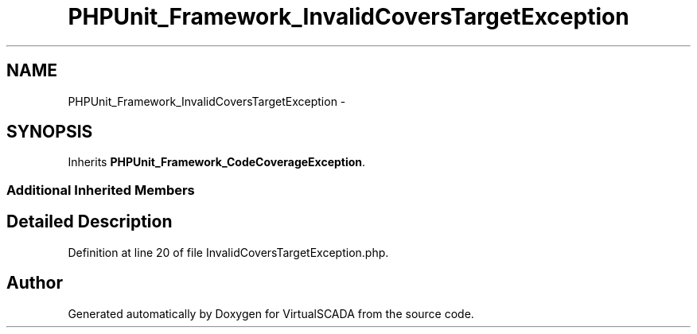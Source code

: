 .TH "PHPUnit_Framework_InvalidCoversTargetException" 3 "Tue Apr 14 2015" "Version 1.0" "VirtualSCADA" \" -*- nroff -*-
.ad l
.nh
.SH NAME
PHPUnit_Framework_InvalidCoversTargetException \- 
.SH SYNOPSIS
.br
.PP
.PP
Inherits \fBPHPUnit_Framework_CodeCoverageException\fP\&.
.SS "Additional Inherited Members"
.SH "Detailed Description"
.PP 
Definition at line 20 of file InvalidCoversTargetException\&.php\&.

.SH "Author"
.PP 
Generated automatically by Doxygen for VirtualSCADA from the source code\&.
